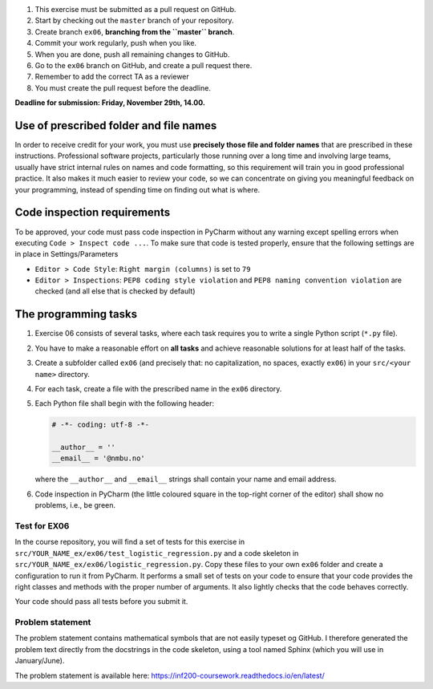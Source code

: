 1. This exercise must be submitted as a pull request on GitHub.
2. Start by checking out the ``master`` branch of your repository.
3. Create branch ``ex06``, **branching from the ``master`` branch**.
4. Commit your work regularly, push when you like.
5. When you are done, push all remaining changes to GitHub.
6. Go to the ``ex06`` branch on GitHub, and create a pull request there.
7. Remember to add the correct TA as a reviewer
8. You must create the pull request before the deadline.

**Deadline for submission: Friday, November 29th, 14.00.**

Use of prescribed folder and file names
=======================================

In order to receive credit for your work, you must use **precisely those
file and folder names** that are prescribed in these instructions.
Professional software projects, particularly those running over a long
time and involving large teams, usually have strict internal rules on
names and code formatting, so this requirement will train you in good
professional practice. It also makes it much easier to review your code,
so we can concentrate on giving you meaningful feedback on your
programming, instead of spending time on finding out what is where.

Code inspection requirements
============================

To be approved, your code must pass code inspection in PyCharm without
any warning except spelling errors when executing
``Code > Inspect code ...``. To make sure that code is tested properly,
ensure that the following settings are in place in Settings/Parameters

-  ``Editor > Code Style``: ``Right margin (columns)`` is set to ``79``
-  ``Editor > Inspections``: ``PEP8 coding style violation`` and
   ``PEP8 naming convention violation`` are checked (and all else that
   is checked by default)

The programming tasks
=====================

1. Exercise 06 consists of several tasks, where each task requires you
   to write a single Python script (``*.py`` file).
2. You have to make a reasonable effort on **all tasks** and achieve
   reasonable solutions for at least half of the tasks.
3. Create a subfolder called ``ex06`` (and precisely that: no
   capitalization, no spaces, exactly ``ex06``) in your
   ``src/<your name>`` directory.
4. For each task, create a file with the prescribed name in the
   ``ex06`` directory.
5. Each Python file shall begin with the following header:

   .. code-block:: python
   
       # -*- coding: utf-8 -*-

       __author__ = ''
       __email__ = '@nmbu.no'

   where the ``__author__`` and ``__email__`` strings shall contain your
   name and email address.

6. Code inspection in PyCharm (the little coloured square in the
   top-right corner of the editor) shall show no problems, i.e., be
   green.

Test for EX06
-------------

In the course repository, you will find a set of tests for this exercise
in ``src/YOUR_NAME_ex/ex06/test_logistic_regression.py`` and a code skeleton
in ``src/YOUR_NAME_ex/ex06/logistic_regression.py``. Copy these files to your
own ``ex06`` folder and create a configuration to run it from
PyCharm. It performs a small set of tests on your code to ensure that
your code provides the right classes and methods with the proper number
of arguments. It also lightly checks that the code behaves correctly.

Your code should pass all tests before you submit it.

Problem statement
-----------------

The problem statement contains mathematical symbols that are not easily 
typeset og GitHub. I therefore generated the problem text directly from
the docstrings in the code skeleton, using a tool named Sphinx (which
you will use in January/June).

The problem statement is available here: https://inf200-coursework.readthedocs.io/en/latest/
